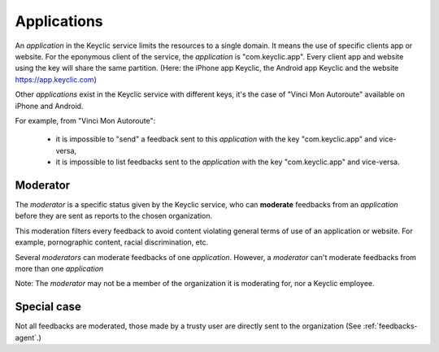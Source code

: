 .. _applications:

Applications
============

An *application* in the Keyclic service limits the resources to a single domain.
It means the use of specific clients app or website.
For the eponymous client of the service, the *application* is "com.keyclic.app". Every client app and website using the key will share the same partition.
(Here: the iPhone app Keyclic, the Android app Keyclic and the website https://app.keyclic.com)

Other *applications* exist in the Keyclic service with different keys, it's the case of "Vinci Mon Autoroute" available on iPhone and Android.

For example, from "Vinci Mon Autoroute":

 - it is impossible to "send" a feedback sent to this *application* with the key "com.keyclic.app" and vice-versa,

 - it is impossible to list feedbacks sent to the *application* with the key "com.keyclic.app" and vice-versa.

.. _moderator:

Moderator
-------------------------

The *moderator* is a specific status given by the Keyclic service, who can **moderate** feedbacks from an *application* before they are sent as reports to the chosen organization.

This moderation filters every feedback to avoid content violating general terms of use of an application or website. For example, pornographic content, racial discrimination, etc.

Several *moderators* can moderate feedbacks of one *application*. However, a *moderator* can't moderate feedbacks from more than one *application*

Note: The *moderator* may not be a member of the organization it is moderating for, nor a Keyclic employee.

Special case
------------

Not all feedbacks are moderated, those made by a trusty user are directly sent to the organization (See :ref:`feedbacks-agent`.)
